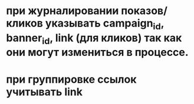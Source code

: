 * при журналировании показов/кликов указывать campaign_id, banner_id, link (для кликов) так как они могут измениться в процессе.
* при группировке ссылок учитывать link
